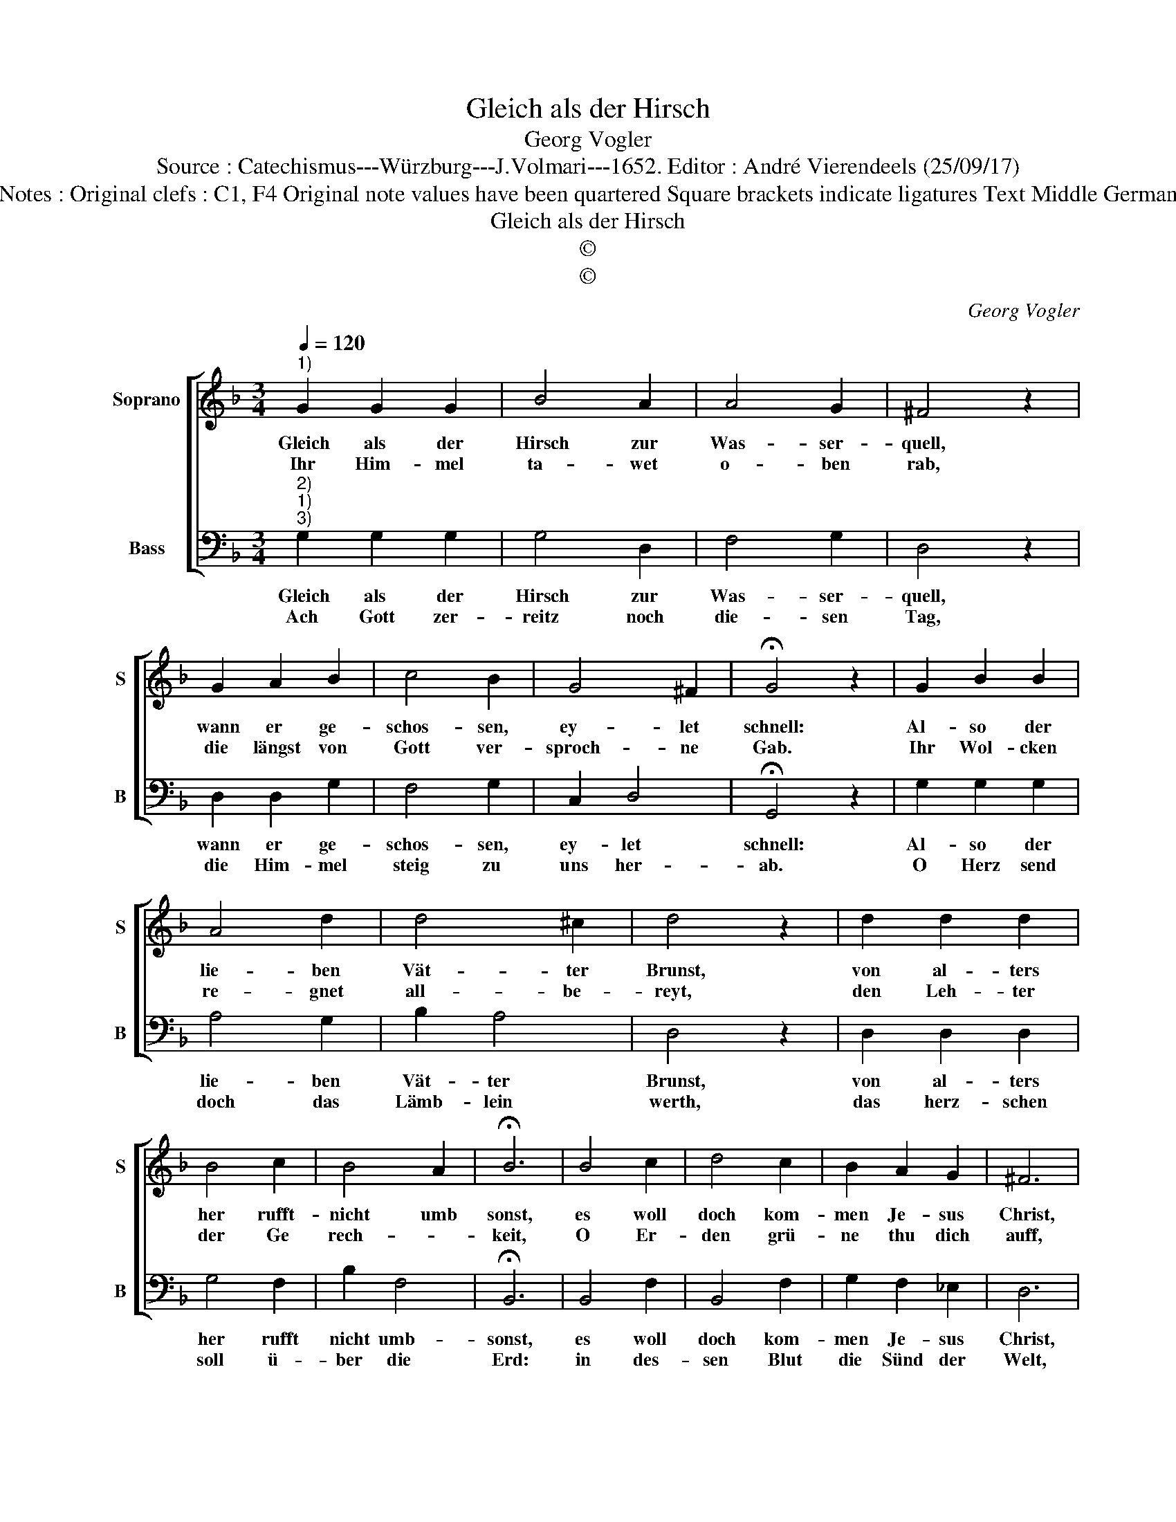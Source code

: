 X:1
T:Gleich als der Hirsch
T:Georg Vogler
T:Source : Catechismus---Würzburg---J.Volmari---1652. Editor : André Vierendeels (25/09/17)
T:Notes : Original clefs : C1, F4 Original note values have been quartered Square brackets indicate ligatures Text Middle German
T:Gleich als der Hirsch
T:©
T:©
C:Georg Vogler
Z:©
%%score [ 1 2 ]
L:1/8
Q:1/4=120
M:3/4
K:F
V:1 treble nm="Soprano" snm="S"
V:2 bass nm="Bass" snm="B"
V:1
"^1)" G2 G2 G2 | B4 A2 | A4 G2 | ^F4 z2 | G2 A2 B2 | c4 B2 | G4 ^F2 | !fermata!G4 z2 | G2 B2 B2 | %9
w: Gleich als der|Hirsch zur|Was- ser-|quell,|wann er ge-|schos- sen,|ey- let|schnell:|Al- so der|
w: Ihr Him- mel|ta- wet|o- ben|rab,|die längst von|Gott ver-|sproch- ne|Gab.|Ihr Wol- cken|
 A4 d2 | d4 ^c2 | d4 z2 | d2 d2 d2 | B4 c2 | B4 A2 | !fermata!B6 | B4 c2 | d4 c2 | B2 A2 G2 | ^F6 | %20
w: lie- ben|Vät- ter|Brunst,|von al- ters|her rufft-|nicht umb|sonst,|es woll|doch kom-|men Je- sus|Christ,|
w: re- gnet|all- be-|reyt,|den Leh- ter|der Ge|rech- *|keit,|O Er-|den grü-|ne thu dich|auff,|
 ^F2 G4 | A2 B4 | A2 G4 | ^F2 !fermata!G4 |] %24
w: der ihr,|und un-|ser Hey-|land ist.|
w: Da- mit|ich zu|mein Hey-|land lauff.|
V:2
"^2)""^1)""^3)" G,2 G,2 G,2 | G,4 D,2 | F,4 G,2 | D,4 z2 | D,2 D,2 G,2 | F,4 G,2 | C,2 D,4 | %7
w: Gleich als der|Hirsch zur|Was- ser-|quell,|wann er ge-|schos- sen,|ey- let|
w: Ach Gott zer-|reitz noch|die- sen|Tag,|die Him- mel|steig zu|uns her-|
 !fermata!G,,4 z2 | G,2 G,2 G,2 | A,4 G,2 | B,2 A,4 | D,4 z2 | D,2 D,2 D,2 | G,4 F,2 | B,2 F,4- | %15
w: schnell:|Al- so der|lie- ben|Vät- ter|Brunst,|von al- ters|her rufft|nicht umb-|
w: ab.|O Herz send|doch das|Lämb- lein|werth,|das herz- schen|soll ü-|ber die|
 !fermata!B,,6 | B,,4 F,2 | B,,4 F,2 | G,2 F,2 _E,2 | D,6 | D,2 C,4 | D,2 B,,4 | F,2 G,2 D,2- | %23
w: sonst,|es woll|doch kom-|men Je- sus|Christ,|der ihr,|und un-|ser Hey- land|
w: Erd:|in des-|sen Blut|die Sünd der|Welt,|dir weg|zu- neh-|men wol ge-|
 D,2 !fermata!G,,4 |] %24
w: _ ist.|
w: * fält.|

